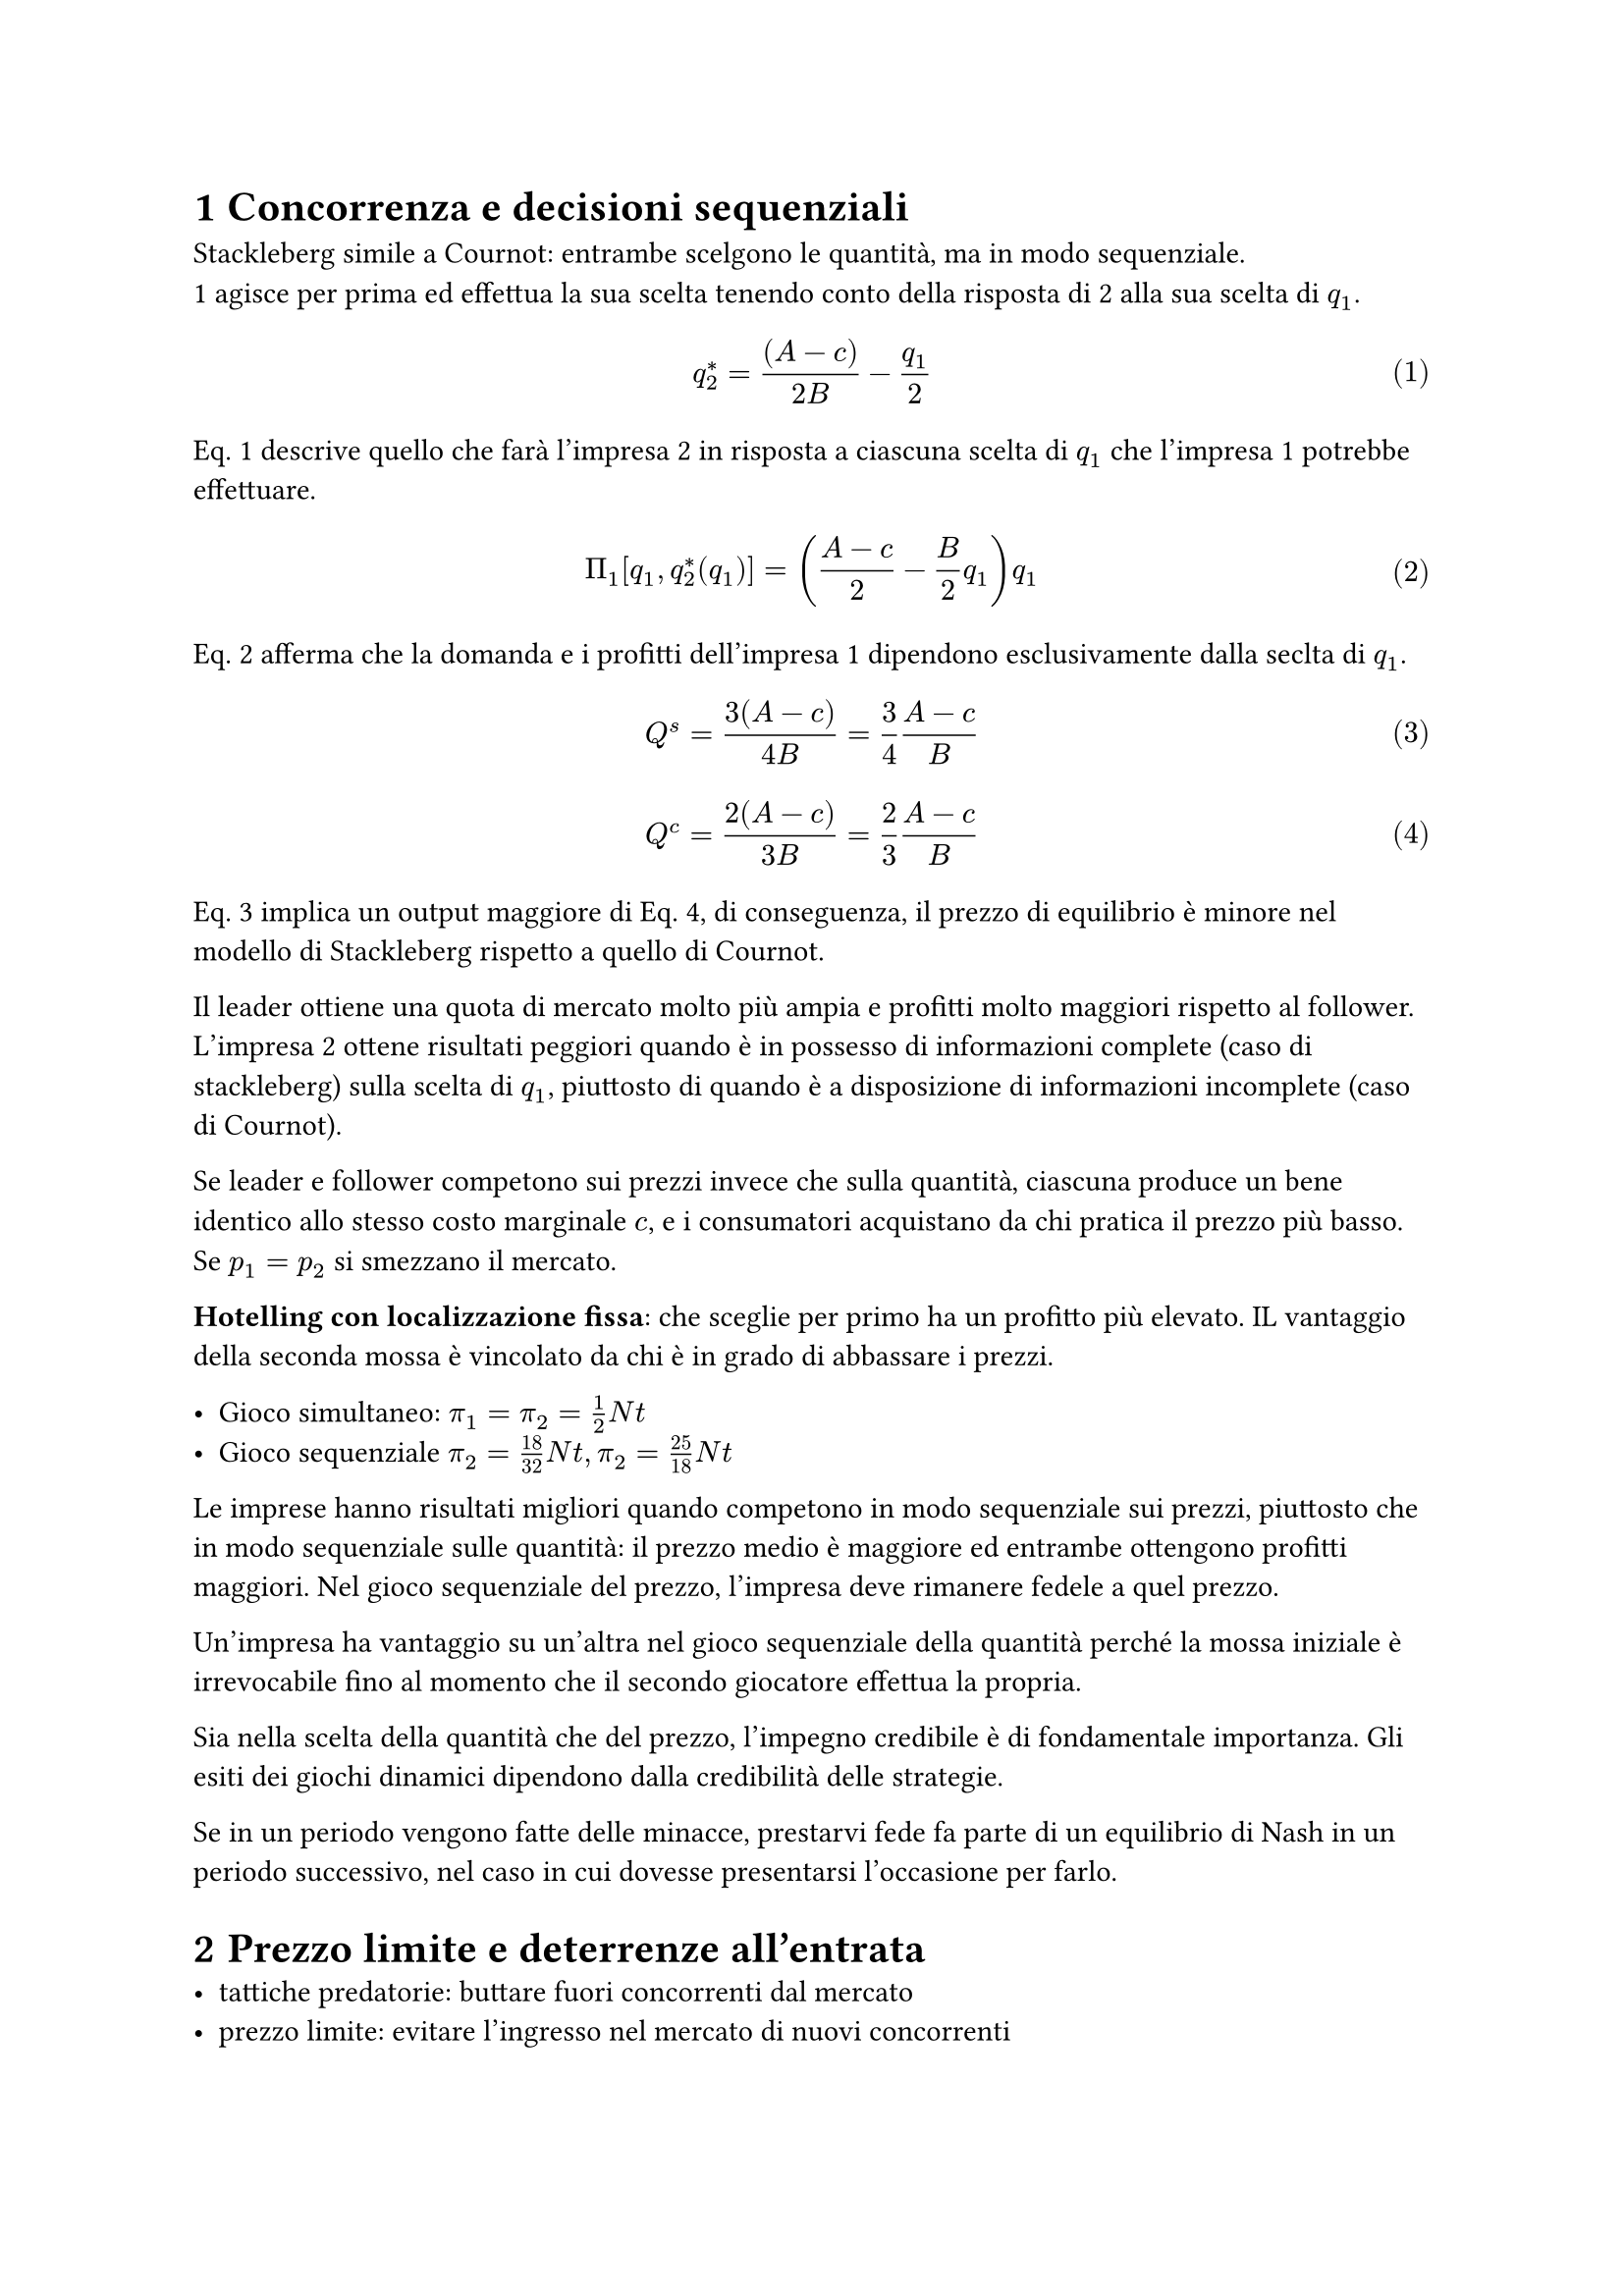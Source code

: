 #set heading(numbering: "1.1")
#set math.equation(numbering: "(1)", supplement: [Eq.])

= Concorrenza e decisioni sequenziali
Stackleberg simile a Cournot: entrambe scelgono le quantità, ma in modo sequenziale. \
1 agisce per prima ed effettua la sua scelta tenendo conto della risposta di 2 alla sua scelta di $q_1$.
$ q_2^* =((A-c)) / (2B)-q_1 / 2 $ <risposta>

@risposta descrive quello che farà l'impresa 2 in risposta a ciascuna scelta di $q_1$ che l'impresa 1 potrebbe effettuare.

$ Pi_1[q_1,q_2^*(q_1)]=((A-c) / 2-B / 2q_1)q_1 $ <profitti>

@profitti afferma che la domanda e i profitti dell'impresa 1 dipendono esclusivamente dalla seclta di $q_1$.

$ Q^s=(3(A-c)) / (4B) = 3 / 4 (A-c) / B $ <stackleberg>
$ Q^c=(2(A-c)) / (3B) = 2 / 3 (A-c) / B $ <cournot-nash>

@stackleberg implica un output maggiore di @cournot-nash, di conseguenza, il prezzo di equilibrio è minore nel modello di Stackleberg rispetto a quello di Cournot.

Il leader ottiene una quota di mercato molto più ampia e profitti molto maggiori rispetto al follower. L'impresa 2 ottene risultati peggiori quando è in possesso di informazioni complete (caso di stackleberg) sulla scelta di $q_1$, piuttosto di quando è a disposizione di informazioni incomplete (caso di Cournot).

Se leader e follower competono sui prezzi invece che sulla quantità, ciascuna produce un bene identico allo stesso costo marginale $c$, e i consumatori acquistano da chi pratica il prezzo più basso. Se $p_1=p_2$ si smezzano il mercato.

*Hotelling con localizzazione fissa*: che sceglie per primo ha un profitto più elevato. IL vantaggio della seconda mossa è vincolato da chi è in grado di abbassare i prezzi.

- Gioco simultaneo: $pi_1=pi_2=1/2N t$
- Gioco sequenziale $pi_2=18/32N t, pi_2=25/18N t$

Le imprese hanno risultati migliori quando competono in modo sequenziale sui prezzi, piuttosto che in modo sequenziale sulle quantità: il prezzo medio è maggiore ed entrambe ottengono profitti maggiori. Nel gioco sequenziale del prezzo, l'impresa deve rimanere fedele a quel prezzo.

Un'impresa ha vantaggio su un'altra nel gioco sequenziale della quantità perché la mossa iniziale è irrevocabile fino al momento che il secondo giocatore effettua la propria.

Sia nella scelta della quantità che del prezzo, l'impegno credibile è di fondamentale importanza. Gli esiti dei giochi dinamici dipendono dalla credibilità delle strategie.

Se in un periodo vengono fatte delle minacce, prestarvi fede fa parte di un equilibrio di Nash in un periodo successivo, nel caso in cui dovesse presentarsi l'occasione per farlo.

= Prezzo limite e deterrenze all'entrata
- tattiche predatorie: buttare fuori concorrenti dal mercato
- prezzo limite: evitare l'ingresso nel mercato di nuovi concorrenti
Queste strategie sono efficaci solo se creano profitti. L'azione intrapresa genera profitto solo se provocano l'uscita dal mercato di un'impresa o dissuadono un entrante.
Queste strategie hanno portato alla creazione di leggi antitrust.

Le condotte predatorie spesso implicano delle minacce, e queste devono essere credibili.

= Comportamento predatorio
La logica del comportamento predatorio richiede almeno due periodi: il primo per estromettere o tenere fuori dal mercato il concorrente, il secondo per goderne i benefici. Entrare nel mercato deve avere dei costi fissi.

Modello successivo alla Scuola di Chicago basato sull'asimmetria informativa tra l'entrant B e l'incumbent A. B osserva il prezzo fissato da A sul mercato e in seguito decide se entrare o no.\
- $t=1$ incumbent monopolista
- $t=2$ possibile entrata
$ "entrata B" cases(
    "costo basso:" &cases(
        Pi_I^2=50,
        Pi_E^2=-20
    ),
    "costo alto:" &cases(
        Pi^I_2=20,
        Pi_2^E=20
    )
) $

= Identificazione e contrastazione della collusione
Fattori che facilitano la collusione:
+ Elevata concentrazione nell'industria per due motivi
  + $"concentrazione"arrow.t=> "tasso di sconto critico" arrow.b$
  + nei mercati reali non è facile individuare chi devia, in particolare quando ci sono molte imprese
+ Barriere all'entrata. La facilità di ingresso riduce la capacità del cartello di perseguire il suo obiettivo di massimizzazione del proftto. Inoltre aumenta la concentrazione.
+ Ordini frequenti e regolari: un'industria dove le imprese ricevono ordini rari e irregolari non è una che tende a fissare i prezzi.\ Ordini rari$arrow.t=>$tempo per punire un'impresa che devia dal cartello$arrow.t$.
+ Rapida crescita del mercato: una deviazione precoce da un mercato in crescita genera profitto a breve termine, ma si perdono i profitti derivati dalla collusione a lungo termine in un mercato in fase di crescita.
+ Simmetria nella tecnologia o nei costi: se due imprese hanno costi differenti, sarà più difficile formulare un accordo collusivo con un impresa con disponibilità diverse.
+ Concorrenza su più mercati $arrow$ guadagno collusione $arrow.t$, danno deviazione $arrow.t->$ collusione più facile.
+ Omogeneità del prodotto. Se i prodotti sono differenziati, l'accordo di cartello è più complesso.
  - Molti prezzi da controllare
  - Difficile da trovare il grado ottimale di differenziazione del prodotto
  - La punizione per chi devia è più complessa da trovare in un contesto differenziato.

Individuazione cartelli
- Spie
- Dichiarazione dell'industria
- Ridurre le pene per indurre i cartelli ad autodichiararsi
- Il primo membro di un cartello che dichiara di farne parte ha immunità, gli altri sono soggetti a pene pesanti.
In genere è difficile identificare i cartelli, il risultato collusivo può apparire come concorrenziale (teorema dell'indistinguibilità).
